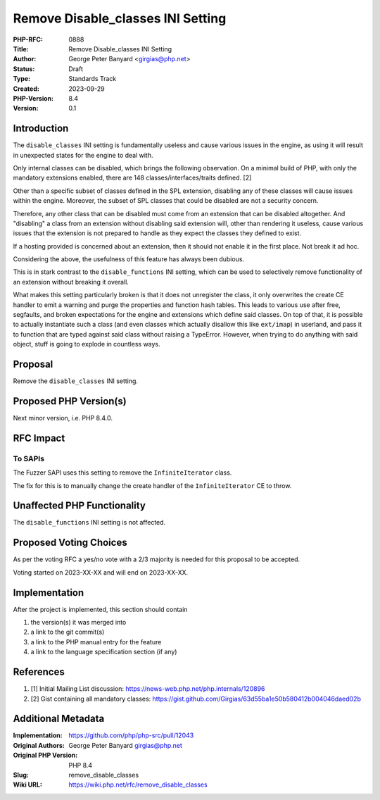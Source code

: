 Remove Disable_classes INI Setting
==================================

:PHP-RFC: 0888
:Title: Remove Disable_classes INI Setting
:Author: George Peter Banyard <girgias@php.net>
:Status: Draft
:Type: Standards Track
:Created: 2023-09-29
:PHP-Version: 8.4
:Version: 0.1

Introduction
------------

The ``disable_classes`` INI setting is fundamentally useless and cause
various issues in the engine, as using it will result in unexpected
states for the engine to deal with.

Only internal classes can be disabled, which brings the following
observation. On a minimal build of PHP, with only the mandatory
extensions enabled, there are 148 classes/interfaces/traits defined. [2]

Other than a specific subset of classes defined in the SPL extension,
disabling any of these classes will cause issues within the engine.
Moreover, the subset of SPL classes that could be disabled are not a
security concern.

Therefore, any other class that can be disabled must come from an
extension that can be disabled altogether. And "disabling" a class from
an extension without disabling said extension will, other than rendering
it useless, cause various issues that the extension is not prepared to
handle as they expect the classes they defined to exist.

If a hosting provided is concerned about an extension, then it should
not enable it in the first place. Not break it ad hoc.

Considering the above, the usefulness of this feature has always been
dubious.

This is in stark contrast to the ``disable_functions`` INI setting,
which can be used to selectively remove functionality of an extension
without breaking it overall.

What makes this setting particularly broken is that it does not
unregister the class, it only overwrites the create CE handler to emit a
warning and purge the properties and function hash tables. This leads to
various use after free, segfaults, and broken expectations for the
engine and extensions which define said classes. On top of that, it is
possible to actually instantiate such a class (and even classes which
actually disallow this like ``ext/imap``) in userland, and pass it to
function that are typed against said class without raising a TypeError.
However, when trying to do anything with said object, stuff is going to
explode in countless ways.

Proposal
--------

Remove the ``disable_classes`` INI setting.

Proposed PHP Version(s)
-----------------------

Next minor version, i.e. PHP 8.4.0.

RFC Impact
----------

To SAPIs
~~~~~~~~

The Fuzzer SAPI uses this setting to remove the ``InfiniteIterator``
class.

The fix for this is to manually change the create handler of the
``InfiniteIterator`` CE to throw.

Unaffected PHP Functionality
----------------------------

The ``disable_functions`` INI setting is not affected.

Proposed Voting Choices
-----------------------

As per the voting RFC a yes/no vote with a 2/3 majority is needed for
this proposal to be accepted.

Voting started on 2023-XX-XX and will end on 2023-XX-XX.

Implementation
--------------

After the project is implemented, this section should contain

#. the version(s) it was merged into
#. a link to the git commit(s)
#. a link to the PHP manual entry for the feature
#. a link to the language specification section (if any)

References
----------

#. [1] Initial Mailing List discussion:
   https://news-web.php.net/php.internals/120896
#. [2] Gist containing all mandatory classes:
   https://gist.github.com/Girgias/63d55ba1e50b580412b004046daed02b

Additional Metadata
-------------------

:Implementation: https://github.com/php/php-src/pull/12043
:Original Authors: George Peter Banyard girgias@php.net
:Original PHP Version: PHP 8.4
:Slug: remove_disable_classes
:Wiki URL: https://wiki.php.net/rfc/remove_disable_classes
